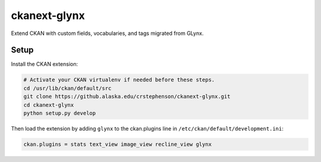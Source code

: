 ckanext-glynx
=============

Extend CKAN with custom fields, vocabularies, and tags migrated from GLynx.

Setup
-----

Install the CKAN extension:

.. code-block:: console

    # Activate your CKAN virtualenv if needed before these steps.
    cd /usr/lib/ckan/default/src
    git clone https://github.alaska.edu/crstephenson/ckanext-glynx.git
    cd ckanext-glynx
    python setup.py develop

Then load the extension by adding ``glynx`` to the ckan.plugins line in ``/etc/ckan/default/development.ini``:

.. code-block::

    ckan.plugins = stats text_view image_view recline_view glynx

